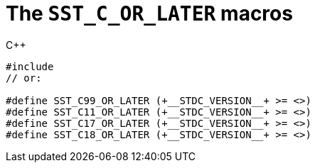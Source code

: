 //
// Copyright (C) 2012-2024 Stealth Software Technologies, Inc.
//
// Permission is hereby granted, free of charge, to any person
// obtaining a copy of this software and associated documentation
// files (the "Software"), to deal in the Software without
// restriction, including without limitation the rights to use,
// copy, modify, merge, publish, distribute, sublicense, and/or
// sell copies of the Software, and to permit persons to whom the
// Software is furnished to do so, subject to the following
// conditions:
//
// The above copyright notice and this permission notice (including
// the next paragraph) shall be included in all copies or
// substantial portions of the Software.
//
// THE SOFTWARE IS PROVIDED "AS IS", WITHOUT WARRANTY OF ANY KIND,
// EXPRESS OR IMPLIED, INCLUDING BUT NOT LIMITED TO THE WARRANTIES
// OF MERCHANTABILITY, FITNESS FOR A PARTICULAR PURPOSE AND
// NONINFRINGEMENT. IN NO EVENT SHALL THE AUTHORS OR COPYRIGHT
// HOLDERS BE LIABLE FOR ANY CLAIM, DAMAGES OR OTHER LIABILITY,
// WHETHER IN AN ACTION OF CONTRACT, TORT OR OTHERWISE, ARISING
// FROM, OUT OF OR IN CONNECTION WITH THE SOFTWARE OR THE USE OR
// OTHER DEALINGS IN THE SOFTWARE.
//
// SPDX-License-Identifier: MIT
//

[#cl-SST-C-OR-LATER]
= The `SST_C_OR_LATER` macros

.{cpp}
[source,cpp,subs="{sst_subs_source}"]
----
#include <sst/SST_C_OR_LATER.h>
// or:   <sst/language.h>

#define SST_C99_OR_LATER (+__STDC_VERSION__+ >= <<cl_SST_C_VALUE,SST_C99_VALUE>>)
#define SST_C11_OR_LATER (+__STDC_VERSION__+ >= <<cl_SST_C_VALUE,SST_C11_VALUE>>)
#define SST_C17_OR_LATER (+__STDC_VERSION__+ >= <<cl_SST_C_VALUE,SST_C17_VALUE>>)
#define SST_C18_OR_LATER (+__STDC_VERSION__+ >= <<cl_SST_C_VALUE,SST_C18_VALUE>>)
----

//
